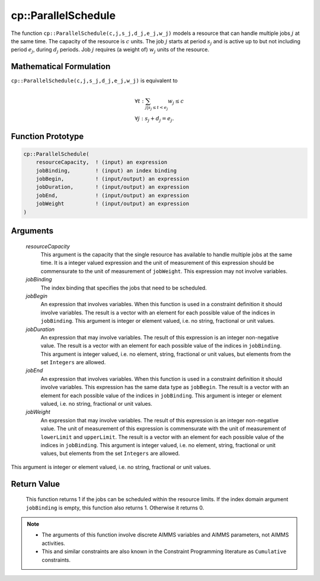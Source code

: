 .. aimms:function:: cp::ParallelSchedule(resourceCapacity, jobBinding, jobBegin, jobDuration, jobEnd, jobWeight)

.. _cp::ParallelSchedule:

cp::ParallelSchedule
====================

The function ``cp::ParallelSchedule(c,j,s_j,d_j,e_j,w_j)`` models a
resource that can handle multiple jobs :math:`j` at the same time. The
capacity of the resource is :math:`c` units. The job :math:`j` starts at
period :math:`s_j` and is active up to but not including period
:math:`e_j`, during :math:`d_j` periods. Job :math:`j` requires (a
weight of) :math:`w_j` units of the resource.

Mathematical Formulation
------------------------

``cp::ParallelSchedule(c,j,s_j,d_j,e_j,w_j)`` is equivalent to

.. math:: \begin{array}{l} \forall t: \sum_{j|s_j\leq{}t<e_j} w_j\leq c \\ \forall j: s_j + d_j = e_j. \end{array}

Function Prototype
------------------

.. code-block:: aimms

    cp::ParallelSchedule(
        resourceCapacity,  ! (input) an expression
        jobBinding,        ! (input) an index binding
        jobBegin,          ! (input/output) an expression
        jobDuration,       ! (input/output) an expression
        jobEnd,            ! (input/output) an expression
        jobWeight          ! (input/output) an expression 
    )

Arguments
---------

    *resourceCapacity*
        This argument is the capacity that the single resource has available to
        handle multiple jobs at the same time. It is a integer valued expression
        and the unit of measurement of this expression should be commensurate to
        the unit of measurement of ``jobWeight``. This expression may not
        involve variables.

    *jobBinding*
        The index binding that specifies the jobs that need to be scheduled.

    *jobBegin*
        An expression that involves variables. When this function is used in a
        constraint definition it should involve variables. The result is a
        vector with an element for each possible value of the indices in
        ``jobBinding``. This argument is integer or element valued, i.e. no
        string, fractional or unit values.

    *jobDuration*
        An expression that may involve variables. The result of this expression
        is an integer non-negative value. The result is a vector with an element
        for each possible value of the indices in ``jobBinding``. This argument
        is integer valued, i.e. no element, string, fractional or unit values,
        but elements from the set ``Integers`` are allowed.

    *jobEnd*
        An expression that involves variables. When this function is used in a
        constraint definition it should involve variables. This expression has
        the same data type as ``jobBegin``. The result is a vector with an
        element for each possible value of the indices in ``jobBinding``. This
        argument is integer or element valued, i.e. no string, fractional or
        unit values.

    *jobWeight*
        An expression that may involve variables. The result of this expression
        is an integer non-negative value. The unit of measurement of this
        expression is commensurate with the unit of measurement of
        ``lowerLimit`` and ``upperLimit``. The result is a vector with an
        element for each possible value of the indices in ``jobBinding``. This
        argument is integer valued, i.e. no element, string, fractional or unit
        values, but elements from the set ``Integers`` are allowed.

This argument is integer or element valued, i.e. no string, fractional
or unit values.

Return Value
------------

    This function returns 1 if the jobs can be scheduled within the resource
    limits. If the index domain argument ``jobBinding`` is empty, this
    function also returns 1. Otherwise it returns 0.

.. note::

    -  The arguments of this function involve discrete AIMMS variables and
       AIMMS parameters, not AIMMS activities.

    -  This and similar constraints are also known in the Constraint
       Programming literature as ``Cumulative`` constraints.

.. seealso::

    -  The examples at the function :aimms:func:`cp::AllDifferent` illustrate how the index
       binding and vector arguments are used.

    -  :doc:`optimization-modeling-components/constraint-programming/index` on Constraint Programming in the `Language Reference <https://documentation.aimms.com/language-reference/index.html>`_.

    -  The `Global Constraint Catalog <https://web.imt-atlantique.fr/x-info/sdemasse/gccatold/titlepage.html>`_, which
       references this function as ``cumulative``.
